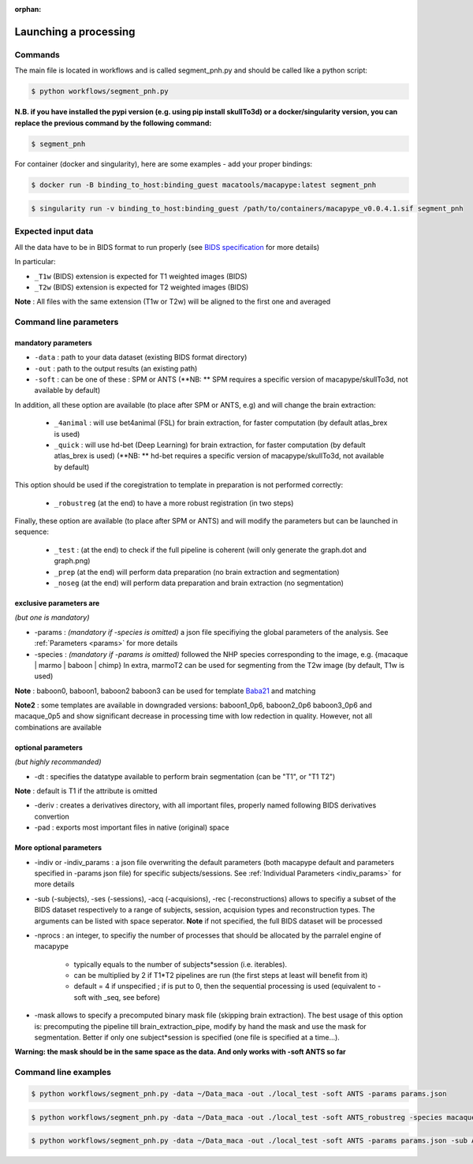 :orphan:

.. command:

~~~~~~~~~~~~~~~~~~~~~~
Launching a processing
~~~~~~~~~~~~~~~~~~~~~~

Commands
********

The main file is located in workflows and is called segment_pnh.py and should be called like a python script:

.. code:: bash

    $ python workflows/segment_pnh.py

**N.B. if you have installed the pypi version (e.g. using pip install skullTo3d) or a docker/singularity version, you can replace the previous command by the following command:**

.. code:: bash

    $ segment_pnh



For container (docker and singularity), here are some examples - add your proper bindings:

.. code:: bash

    $ docker run -B binding_to_host:binding_guest macatools/macapype:latest segment_pnh

.. code:: bash

    $ singularity run -v binding_to_host:binding_guest /path/to/containers/macapype_v0.0.4.1.sif segment_pnh

Expected input data
*******************


All the data have to be in BIDS format to run properly (see `BIDS specification <https://bids-specification.readthedocs.io/en/stable/index.html>`_ for more details)

In particular:

* ``_T1w`` (BIDS) extension is expected for T1 weighted images (BIDS)
* ``_T2w`` (BIDS) extension is expected for T2 weighted images (BIDS)

.. image:: ./img/images/BIDS_orga.jpg
    :width: 600
    :align: center

**Note** : All files with the same extension (T1w or T2w) will be aligned to the first one and averaged


Command line parameters
***********************

--------------------
mandatory parameters
--------------------

* ``-data`` : path to your data dataset (existing BIDS format directory)

* ``-out`` : path to the output results (an existing path)

* ``-soft`` : can be one of these : SPM or ANTS (**NB: ** SPM requires a specific version of macapype/skullTo3d, not available by default)

In addition, all these option are available (to place after SPM or ANTS, e.g) and will change the brain extraction:

    * ``_4animal`` :  will use bet4animal (FSL) for brain extraction, for faster computation (by default atlas_brex is used)

    * ``_quick`` : will use hd-bet (Deep Learning) for brain extraction, for faster computation (by default atlas_brex is used) (**NB: ** hd-bet requires a specific version of macapype/skullTo3d, not available by default)

This option should be used if the coregistration to template in preparation is not performed correctly:

    * ``_robustreg`` (at the end) to have a more robust registration (in two steps)

Finally, these option are available (to place after SPM or ANTS) and will modify the parameters but can be launched in sequence:

    * ``_test`` : (at the end) to check if the full pipeline is coherent (will only generate the graph.dot and graph.png)

    * ``_prep`` (at the end) will perform data preparation (no brain extraction and segmentation)

    * ``_noseg`` (at the end) will perform data preparation and brain extraction (no segmentation)


------------------------
exclusive parameters are
------------------------
*(but one is mandatory)*

* -params : *(mandatory if -species is omitted)* a json file specifiying the global parameters of the analysis. See :ref:`Parameters <params>` for more details

* -species : *(mandatory if -params is omitted)* followed the NHP species corresponding to the image, e.g. {macaque | marmo | baboon | chimp} In extra, marmoT2 can be used for segmenting from the T2w image (by default, T1w is used)

**Note** : baboon0, baboon1, baboon2 baboon3 can be used for template `Baba21 <doi:10.18112/openneuro.ds005424.v1.0.0>`_
and matching

**Note2** : some templates are available in downgraded versions: baboon1_0p6, baboon2_0p6 baboon3_0p6 and macaque_0p5 and show significant decrease in processing time with low redection in quality. However, not all combinations are available

-------------------
optional parameters
-------------------
*(but highly recommanded)*

* -dt : specifies the datatype available to perform brain segmentation (can be "T1", or "T1 T2")

**Note** : default is T1 if the attribute is omitted

* -deriv : creates a derivatives directory, with all important files, properly named following BIDS derivatives convertion

* -pad : exports most important files in native (original) space

------------------------
More optional parameters
------------------------

* -indiv or -indiv_params : a json file overwriting the default parameters (both macapype default and parameters specified in -params json file) for specific subjects/sessions. See :ref:`Individual Parameters <indiv_params>` for more details

* -sub (-subjects), -ses (-sessions), -acq (-acquisions), -rec (-reconstructions) allows to specifiy a subset of the BIDS dataset respectively to a range of subjects, session, acquision types and reconstruction types. The arguments can be listed with space seperator. **Note** if not specified, the full BIDS dataset will be processed

* -nprocs : an integer, to specifiy the number of processes that should be allocated by the parralel engine of macapype

    * typically equals to the number of subjects*session (i.e. iterables).
    * can be multiplied by 2 if T1*T2 pipelines are run (the first steps at least will benefit from it)
    * default = 4 if unspecified ; if is put to 0, then the sequential processing is used (equivalent to -soft with _seq, see before)

* -mask allows to specify a precomputed binary mask file (skipping brain extraction). The best usage of this option is: precomputing the pipeline till brain_extraction_pipe, modify by hand the mask and use the mask for segmentation. Better if only one subject*session is specified (one file is specified at a time...).

**Warning: the mask should be in the same space as the data. And only works with -soft ANTS so far**

Command line examples
*********************

.. code:: bash

    $ python workflows/segment_pnh.py -data ~/Data_maca -out ./local_test -soft ANTS -params params.json

.. code:: bash

    $ python workflows/segment_pnh.py -data ~/Data_maca -out ./local_test -soft ANTS_robustreg -species macaque

.. code:: bash

    $ python workflows/segment_pnh.py -data ~/Data_maca -out ./local_test -soft ANTS -params params.json -sub Apache Baron -ses 01 -rec mean -deriv -pad
